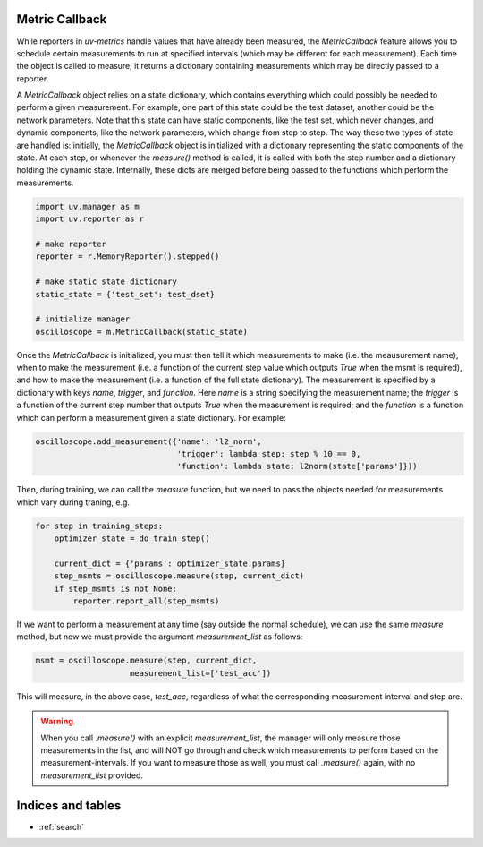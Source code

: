 Metric Callback
===================

While reporters in `uv-metrics` handle values that have already been measured,
the `MetricCallback` feature allows you to schedule certain measurements to
run at specified intervals (which may be different for each measurement). Each
time the object is called to measure, it returns a dictionary containing
measurements which may be directly passed to a reporter.

A `MetricCallback` object relies on a state dictionary, which contains
everything which could possibly be needed to perform a given measurement. For
example, one part of this state could be the test dataset, another could be
the network parameters.  Note that this state can have static components, like
the test set, which never changes, and dynamic components, like the network
parameters, which change from step to step.  The way these two types of state
are handled is: initially, the `MetricCallback` object is initialized with a
dictionary representing the static components of the state.  At each step, or
whenever the `measure()` method is called, it is called with both the step
number and a dictionary holding the dynamic state.  Internally, these dicts
are merged before being passed to the functions which perform the measurements.

.. code-block:: python

    import uv.manager as m
    import uv.reporter as r

    # make reporter
    reporter = r.MemoryReporter().stepped()

    # make static state dictionary
    static_state = {'test_set': test_dset}

    # initialize manager
    oscilloscope = m.MetricCallback(static_state)

Once the `MetricCallback` is initialized, you must then tell it which
measurements to make (i.e. the meausurement name), when to make the measurement
(i.e. a function of the current step value which outputs `True` when the
msmt is required), and how to make the measurement (i.e. a function of the
full state dictionary).  The measurement is
specified by a dictionary with keys `name`, `trigger`, and `function`.  Here
`name` is a string specifying the measurement name; the `trigger` is a function
of the current step number that outputs `True` when the measurement is required;
and the `function` is a function which can perform a measurement given a state
dictionary.  For example:

.. code-block:: python

    oscilloscope.add_measurement({'name': 'l2_norm',
                                  'trigger': lambda step: step % 10 == 0,
                                  'function': lambda state: l2norm(state['params']}))

Then, during training, we can call the `measure` function, but we need to pass
the objects needed for measurements which vary during traning, e.g.

.. code-block:: python

    for step in training_steps:
        optimizer_state = do_train_step()

        current_dict = {'params': optimizer_state.params}
        step_msmts = oscilloscope.measure(step, current_dict)
        if step_msmts is not None:
            reporter.report_all(step_msmts)

If we want to perform a measurement at any time (say outside the normal
schedule), we can use the same `measure` method, but now we must provide the
argument `measurement_list` as follows:

.. code-block:: python

    msmt = oscilloscope.measure(step, current_dict,
                        measurement_list=['test_acc'])

This will measure, in the above case, `test_acc`, regardless of what the
corresponding measurement interval and step are.

.. warning::
    When you call `.measure()` with an explicit `measurement_list`, the manager
    will only measure those measurements in the list, and will NOT go through
    and check which measurements to perform based on the measurement-intervals.
    If you want to measure those as well, you must call `.measure()` again, with
    no `measurement_list` provided.

Indices and tables
==================

* :ref:`search`
